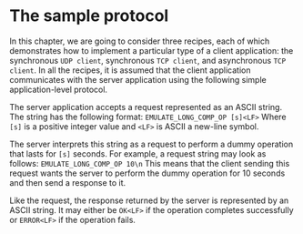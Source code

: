 * The sample protocol
In this chapter, we are going to consider three recipes, each of which demonstrates how to implement
a particular type of a client application: the synchronous ~UDP client~, synchronous ~TCP client~,
and asynchronous ~TCP client~. In all the recipes, it is assumed that the client application
communicates with the server application using the following simple application-level protocol.

The server application accepts a request represented as an ASCII string. The string has the
following format:
    ~EMULATE_LONG_COMP_OP [s]<LF>~
Where ~[s]~ is a positive integer value and ~<LF>~ is ASCII a new-line symbol.

The server interprets this string as a request to perform a dummy operation that lasts for ~[s]~
seconds. For example, a request string may look as follows:
    ~EMULATE_LONG_COMP_OP 10\n~
This means that the client sending this request wants the server to perform the dummy operation for
10 seconds and then send a response to it.

Like the request, the response returned by the server is represented by an ASCII string. It may
either be ~OK<LF>~ if the operation completes successfully or ~ERROR<LF>~ if the operation fails.
